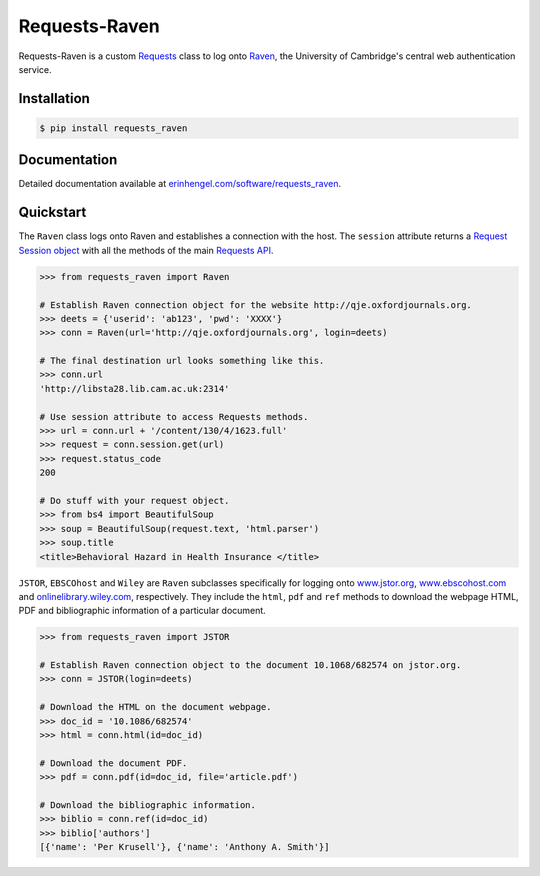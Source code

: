 Requests-Raven
==============

Requests-Raven is a custom `Requests <http://requests.readthedocs.org/en/latest/>`_ class to log onto `Raven <https://raven.cam.ac.uk>`_, the University of Cambridge's central
web authentication service.


Installation
------------
	
.. code-block:: bash

	$ pip install requests_raven


Documentation
-------------

Detailed documentation available at `erinhengel.com/software/requests_raven <http://www.erinhengel.com/software/requests-raven/>`_. 


Quickstart
----------

The ``Raven`` class logs onto Raven and establishes a connection with the host. The ``session`` attribute
returns a `Request Session object <http://requests.readthedocs.org/en/latest/user/advanced/#session-objects>`_
with all the methods of the main `Requests API <http://requests.readthedocs.org/en/latest/>`_.


.. code-block:: python

    >>> from requests_raven import Raven
	
    # Establish Raven connection object for the website http://qje.oxfordjournals.org.
    >>> deets = {'userid': 'ab123', 'pwd': 'XXXX'}
    >>> conn = Raven(url='http://qje.oxfordjournals.org', login=deets)
	
    # The final destination url looks something like this.
    >>> conn.url
    'http://libsta28.lib.cam.ac.uk:2314'
	
    # Use session attribute to access Requests methods.
    >>> url = conn.url + '/content/130/4/1623.full'
    >>> request = conn.session.get(url)
    >>> request.status_code
    200
	
    # Do stuff with your request object.
    >>> from bs4 import BeautifulSoup
    >>> soup = BeautifulSoup(request.text, 'html.parser')
    >>> soup.title
    <title>Behavioral Hazard in Health Insurance </title>


``JSTOR``, ``EBSCOhost`` and ``Wiley`` are ``Raven`` subclasses specifically for logging onto `www.jstor.org <http://www.jstor.org>`_,
`www.ebscohost.com <http://www.ebscohost.com>`_ and `onlinelibrary.wiley.com <http://onlinelibrary.wiley.com/>`_, respectively.
They include the ``html``, ``pdf`` and ``ref`` methods to download the webpage HTML, PDF and bibliographic
information of a particular document.

.. code-block:: python
    
    >>> from requests_raven import JSTOR
	
    # Establish Raven connection object to the document 10.1068/682574 on jstor.org.
    >>> conn = JSTOR(login=deets)
	
    # Download the HTML on the document webpage.
    >>> doc_id = '10.1086/682574'
    >>> html = conn.html(id=doc_id)
	
    # Download the document PDF.
    >>> pdf = conn.pdf(id=doc_id, file='article.pdf')
    
    # Download the bibliographic information.
    >>> biblio = conn.ref(id=doc_id)
    >>> biblio['authors']
    [{'name': 'Per Krusell'}, {'name': 'Anthony A. Smith'}]

